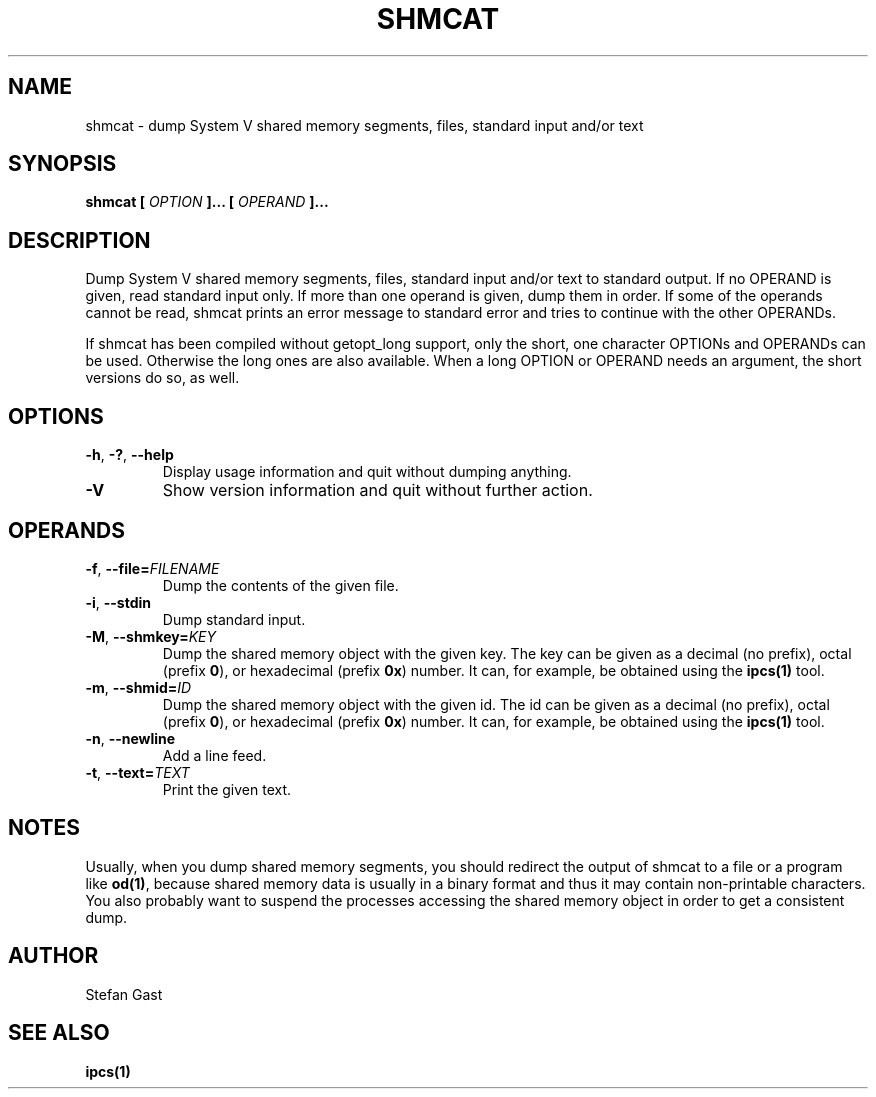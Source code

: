 .TH SHMCAT "1" "March 2012" "shmcat(1)"
.SH NAME
shmcat \- dump System V shared memory segments, files, standard input and/or text
.SH SYNOPSIS
.B shmcat [
.I OPTION
.B ]... [
.I OPERAND
.B ]...
.SH DESCRIPTION
Dump System V shared memory segments, files, standard input and/or text to
standard output. If no OPERAND is given, read standard input only. If more
than one operand is given, dump them in order. If some of the operands
cannot be read, shmcat prints an error message to standard error and tries
to continue with the other OPERANDs.
.PP
If shmcat has been compiled without getopt_long support, only the short, one
character OPTIONs and OPERANDs can be used. Otherwise the long ones are also
available. When a long OPTION or OPERAND needs an argument, the short
versions do so, as well.
.SH OPTIONS
.TP
\fB-h\fR, \fB-?\fR, \fB--help\fR
Display usage information and quit without dumping anything.
.TP
\fB-V\fR
Show version information and quit without further action.
.SH OPERANDS
.TP
\fB-f\fR, \fB--file=\fIFILENAME\fR
Dump the contents of the given file.
.TP
\fB-i\fR, \fB--stdin\fR
Dump standard input.
.TP
\fB-M\fR, \fB--shmkey=\fIKEY\fR
Dump the shared memory object with the given key. The key can be given as a
decimal (no prefix), octal (prefix \fB0\fR), or hexadecimal (prefix \fB0x\fR)
number. It can, for example, be obtained using the \fBipcs(1)\fR tool.
.TP
\fB-m\fR, \fB--shmid=\fIID\fR
Dump the shared memory object with the given id. The id can be given as a
decimal (no prefix), octal (prefix \fB0\fR), or hexadecimal (prefix \fB0x\fR)
number. It can, for example, be obtained using the \fBipcs(1)\fR tool.
.TP
\fB-n\fR, \fB--newline\fR
Add a line feed.
.TP
\fB-t\fR, \fB--text=\fITEXT\fR
Print the given text.
.SH NOTES
Usually, when you dump shared memory segments, you should redirect the
output of shmcat to a file or a program like \fBod(1)\fR, because shared
memory data is usually in a binary format and thus it may contain
non-printable characters. You also probably want to suspend the processes
accessing the shared memory object in order to get a consistent dump.
.SH AUTHOR
Stefan Gast
.SH "SEE ALSO"
.BR ipcs(1)
